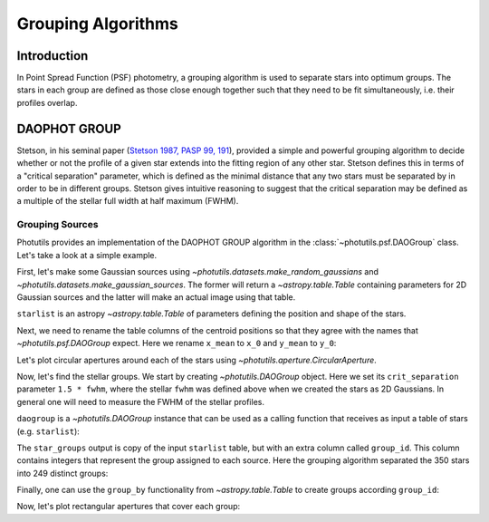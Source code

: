 Grouping Algorithms
===================

Introduction
------------

In Point Spread Function (PSF) photometry, a grouping algorithm is
used to separate stars into optimum groups.  The stars in each group
are defined as those close enough together such that they need to be
fit simultaneously, i.e. their profiles overlap.


DAOPHOT GROUP
-------------

Stetson, in his seminal paper (`Stetson 1987, PASP 99, 191
<http://adsabs.harvard.edu/abs/1987PASP...99..191S>`_), provided a
simple and powerful grouping algorithm to decide whether or not the
profile of a given star extends into the fitting region of any other
star. Stetson defines this in terms of a "critical separation"
parameter, which is defined as the minimal distance that any two stars
must be separated by in order to be in different groups.  Stetson
gives intuitive reasoning to suggest that the critical separation may
be defined as a multiple of the stellar full width at half maximum
(FWHM).


Grouping Sources
^^^^^^^^^^^^^^^^

Photutils provides an implementation of the DAOPHOT GROUP algorithm in
the :class:`~photutils.psf.DAOGroup` class. Let's take a look at a
simple example.

First, let's make some Gaussian sources using
`~photutils.datasets.make_random_gaussians` and
`~photutils.datasets.make_gaussian_sources`. The former will return a
`~astropy.table.Table` containing parameters for 2D Gaussian sources and the
latter will make an actual image using that table.

.. plot::
    :include-source:

    import numpy as np
    from photutils.datasets import make_gaussian_sources
    from photutils.datasets import make_random_gaussians
    import matplotlib.pyplot as plt

    n_sources = 350
    min_flux = 500
    max_flux = 5000
    min_xmean = min_ymean = 6
    max_xmean = max_ymean = 250
    sigma_psf = 2.0

    starlist = make_random_gaussians(n_sources, [min_flux, max_flux],\
               [min_xmean, max_xmean], [min_ymean, max_ymean],\
               [sigma_psf, sigma_psf], [sigma_psf, sigma_psf],\
               random_state=1234)
    shape = (256, 256)

    sim_image = make_gaussian_sources(shape, starlist)

    plt.imshow(sim_image, origin='lower', interpolation='nearest',
               cmap='viridis')
    plt.show()


``starlist`` is an astropy `~astropy.table.Table` of parameters
defining the position and shape of the stars.

Next, we need to rename the table columns of the centroid positions so
that they agree with the names that `~photutils.psf.DAOGroup` expect.
Here we rename ``x_mean`` to ``x_0`` and ``y_mean`` to ``y_0``:

.. doctest-skip::

    >>> starlist['x_mean'].name = 'x_0'
    >>> starlist['y_mean'].name = 'y_0'

Let's plot circular apertures around each of the stars using
`~photutils.aperture.CircularAperture`.

.. doctest-skip::

    >>> from photutils import CircularAperture
    >>> from astropy.stats import gaussian_sigma_to_fwhm
    >>> circ_aperture = CircularAperture((starlist['x_0'], starlist['y_0']),
    ...                                  r=sigma_psf*gaussian_sigma_to_fwhm)
    >>> plt.imshow(sim_image, origin='lower', interpolation='nearest',
    ...           cmap='viridis')
    >>> circ_aperture.plot(lw=1.5, alpha=0.5, color='gray')
    >>> plt.show()

.. plot::

    import numpy as np
    from photutils.datasets import make_gaussian_sources
    from photutils.datasets import make_random_gaussians
    import matplotlib.pyplot as plt

    n_sources = 350
    min_flux = 500
    max_flux = 5000
    min_xmean = min_ymean = 6
    max_xmean = max_ymean = 250
    sigma_psf = 2.0
    starlist = make_random_gaussians(n_sources, [min_flux, max_flux],\
               [min_xmean, max_xmean], [min_ymean, max_ymean],\
               [sigma_psf, sigma_psf], [sigma_psf, sigma_psf],\
               random_state=1234)

    shape = (256, 256)
    sim_image = make_gaussian_sources(shape, starlist)
    plt.imshow(sim_image, origin='lower', interpolation='nearest',
               cmap='viridis')
    from photutils import CircularAperture
    from astropy.stats import gaussian_sigma_to_fwhm
    circ_aperture = CircularAperture((starlist['x_mean'], starlist['y_mean']),
                                     r=sigma_psf*gaussian_sigma_to_fwhm)
    plt.imshow(sim_image, origin='lower', interpolation='nearest',
               cmap='viridis')
    circ_aperture.plot(lw=1.5, alpha=0.5, color='gray')
    plt.show()

Now, let's find the stellar groups.  We start by creating
`~photutils.DAOGroup` object.  Here we set its ``crit_separation``
parameter ``1.5 * fwhm``, where the stellar ``fwhm`` was defined above
when we created the stars as 2D Gaussians.  In general one will need
to measure the FWHM of the stellar profiles.

.. doctest-skip::

    >>> from photutils.psf.groupstars import DAOGroup
    >>> fwhm = sigma_psf * gaussian_sigma_to_fwhm
    >>> daogroup = DAOGroup(crit_separation=1.5*fwhm)

``daogroup`` is a `~photutils.DAOGroup` instance that can be used as a
calling function that receives as input a table of stars (e.g.
``starlist``):

.. doctest-skip::

    >>> star_groups = daogroup(starlist)

The ``star_groups`` output is copy of the input ``starlist`` table,
but with an extra column called ``group_id``.  This column contains
integers that represent the group assigned to each source.  Here the
grouping algorithm separated the 350 stars into 249 distinct groups:

.. doctest-skip::

    >>> print(max(star_groups['group_id']))
    249

Finally, one can use the ``group_by`` functionality from
`~astropy.table.Table` to create groups according ``group_id``:

.. doctest-skip::

    >>> star_groups = star_groups.group_by('group_id')

Now, let's plot rectangular apertures that cover each group:

.. doctest-skip::

    >>> from photutils import RectangularAperture

    >>> plt.imshow(sim_image, origin='lower', interpolation='nearest',
    ...            cmap='viridis')
    >>> for group in star_groups.groups:
    >>>     group_center = (np.median(group['x_0']), np.median(group['y_0']))
    >>>     xmin = np.min(group['x_0']) - fwhm
    >>>     xmax = np.max(group['x_0']) + fwhm
    >>>     ymin = np.min(group['y_0']) - fwhm
    >>>     ymax = np.max(group['y_0']) + fwhm
    >>>     group_width = xmax - xmin + 1
    >>>     group_height = ymax - ymin + 1
    >>>     rect_aperture = RectangularAperture(group_center, group_width,
    ...                                         group_height, theta=0)
    >>>     rect_aperture.plot(lw=1.5, alpha=0.5, color='gray')
    >>> circ_aperture.plot(lw=1.5, alpha=0.5)
    >>> plt.show()

.. plot::

    import numpy as np
    from photutils.datasets import make_gaussian_sources
    from photutils.datasets import make_random_gaussians
    import matplotlib.pyplot as plt
    from matplotlib import rcParams
    rcParams['image.cmap'] = 'viridis'
    rcParams['image.aspect'] = 1  # to get images with square pixels
    rcParams['figure.figsize'] = (7,7)

    n_sources = 350
    min_flux = 500
    max_flux = 5000
    min_xmean = min_ymean = 6
    max_xmean = max_ymean = 250
    sigma_psf = 2.0
    starlist = make_random_gaussians(n_sources, [min_flux, max_flux],\
               [min_xmean, max_xmean], [min_ymean, max_ymean],\
               [sigma_psf, sigma_psf], [sigma_psf, sigma_psf],\
               random_state=1234)
    shape = (256, 256)
    sim_image = make_gaussian_sources(shape, starlist)
    starlist['x_mean'].name = 'x_0'
    starlist['y_mean'].name = 'y_0'

    from photutils import CircularAperture
    from astropy.stats import gaussian_sigma_to_fwhm
    circ_aperture = CircularAperture((starlist['x_0'], starlist['y_0']),
                                     r=sigma_psf*gaussian_sigma_to_fwhm)

    from photutils.psf.groupstars import DAOGroup
    fwhm = sigma_psf*gaussian_sigma_to_fwhm
    daogroup = DAOGroup(crit_separation=1.5*fwhm)
    star_groups = daogroup(starlist)
    star_groups = star_groups.group_by('group_id')

    from photutils import RectangularAperture
    plt.imshow(sim_image, origin='lower', interpolation='nearest')
    for group in star_groups.groups:
        group_center = (np.median(group['x_0']), np.median(group['y_0']))
        xmin = np.min(group['x_0']) - fwhm
        xmax = np.max(group['x_0']) + fwhm
        ymin = np.min(group['y_0']) - fwhm
        ymax = np.max(group['y_0']) + fwhm
        group_width = xmax - xmin + 1
        group_height = ymax - ymin + 1
        rect_aperture = RectangularAperture(group_center, group_width,
                                            group_height, theta=0)
        rect_aperture.plot(lw=1.5, alpha=0.5)
    circ_aperture.plot(lw=1.5, alpha=0.5)
